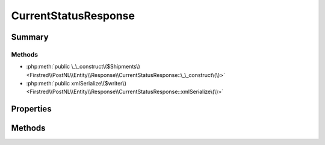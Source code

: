 .. rst-class:: phpdoctorst

.. role:: php(code)
	:language: php


CurrentStatusResponse
=====================


.. php:namespace:: Firstred\PostNL\Entity\Response

.. php:class:: CurrentStatusResponse


	.. rst-class:: phpdoc-description
	
		| Class CurrentStatusResponse\.
		
	
	:Parent:
		:php:class:`Firstred\\PostNL\\Entity\\AbstractEntity`
	


Summary
-------

Methods
~~~~~~~

* :php:meth:`public \_\_construct\($Shipments\)<Firstred\\PostNL\\Entity\\Response\\CurrentStatusResponse::\_\_construct\(\)>`
* :php:meth:`public xmlSerialize\($writer\)<Firstred\\PostNL\\Entity\\Response\\CurrentStatusResponse::xmlSerialize\(\)>`


Properties
----------

.. php:attr:: public defaultProperties

	.. rst-class:: phpdoc-description
	
		| Default properties and namespaces for the SOAP API\.
		
	
	:Type: array 


.. php:attr:: protected static Shipments

	:Type: :any:`\\Firstred\\PostNL\\Entity\\Response\\CurrentStatusResponseShipment\[\] <Firstred\\PostNL\\Entity\\Response\\CurrentStatusResponseShipment>` | null 


Methods
-------

.. rst-class:: public

	.. php:method:: public __construct( $Shipments=null)
	
		.. rst-class:: phpdoc-description
		
			| CurrentStatusResponse constructor\.
			
		
		
		:Parameters:
			* **$Shipments** (:any:`Firstred\\PostNL\\Entity\\Response\\CurrentStatusResponseShipment\[\] <Firstred\\PostNL\\Entity\\Response\\CurrentStatusResponseShipment>` | null)  

		
	
	

.. rst-class:: public

	.. php:method:: public xmlSerialize( $writer)
	
		.. rst-class:: phpdoc-description
		
			| Return a serializable array for the XMLWriter\.
			
		
		
		:Parameters:
			* **$writer** (:any:`Sabre\\Xml\\Writer <Sabre\\Xml\\Writer>`)  

		
		:Returns: void 
	
	

